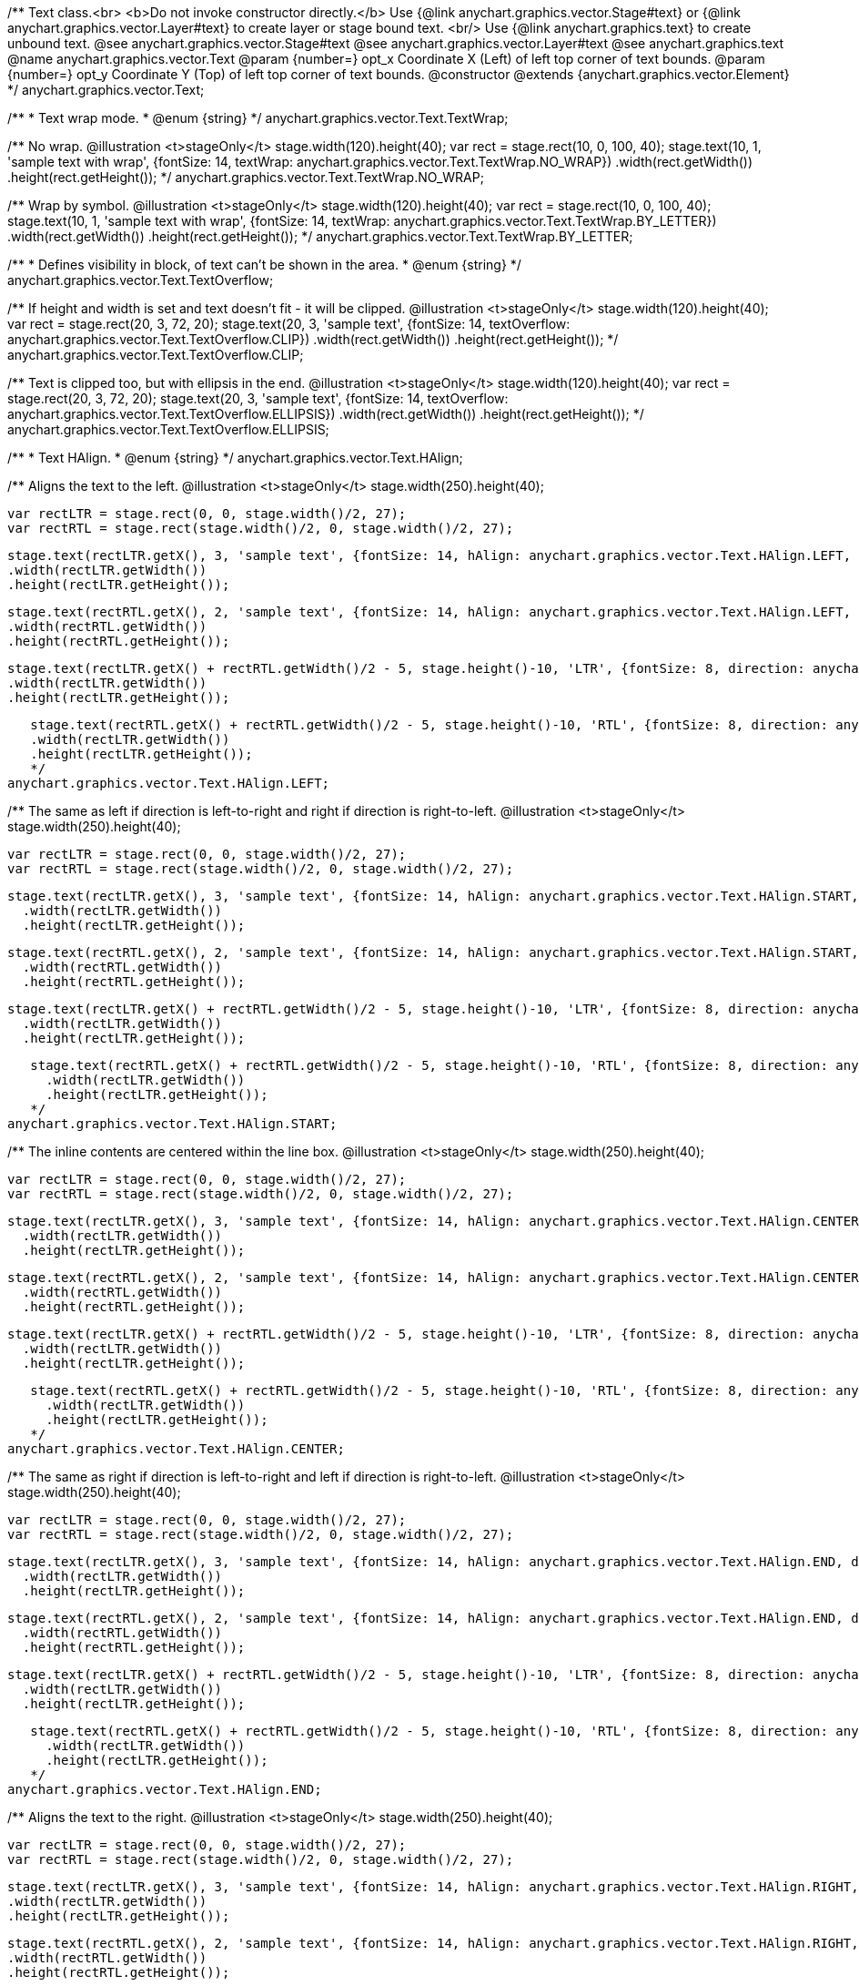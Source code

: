 /**
 Text class.<br>
 <b>Do not invoke constructor directly.</b> Use {@link anychart.graphics.vector.Stage#text} or
 {@link anychart.graphics.vector.Layer#text} to create layer or stage bound text.
 <br/> Use {@link anychart.graphics.text} to create unbound text.
 @see anychart.graphics.vector.Stage#text
 @see anychart.graphics.vector.Layer#text
 @see anychart.graphics.text
 @name anychart.graphics.vector.Text
 @param {number=} opt_x Coordinate X (Left) of left top corner of text bounds.
 @param {number=} opt_y Coordinate Y (Top) of left top corner of text bounds.
 @constructor
 @extends {anychart.graphics.vector.Element}
*/
anychart.graphics.vector.Text;

/**
 * Text wrap mode.
 * @enum {string}
 */
anychart.graphics.vector.Text.TextWrap;

/**
   No wrap.
   @illustration <t>stageOnly</t>
   stage.width(120).height(40);
   var rect = stage.rect(10, 0, 100, 40);
   stage.text(10, 1, 'sample text with wrap', {fontSize: 14, textWrap: anychart.graphics.vector.Text.TextWrap.NO_WRAP})
     .width(rect.getWidth())
     .height(rect.getHeight());
   */
anychart.graphics.vector.Text.TextWrap.NO_WRAP;

/**
   Wrap by symbol.
   @illustration <t>stageOnly</t>
   stage.width(120).height(40);
   var rect = stage.rect(10, 0, 100, 40);
   stage.text(10, 1, 'sample text with wrap', {fontSize: 14, textWrap: anychart.graphics.vector.Text.TextWrap.BY_LETTER})
     .width(rect.getWidth())
     .height(rect.getHeight());
   */
anychart.graphics.vector.Text.TextWrap.BY_LETTER;

/**
 * Defines visibility in block, of text can't be shown in the area.
 * @enum {string}
 */
anychart.graphics.vector.Text.TextOverflow;

/**
   If height and width is set and text doesn't fit - it will be clipped.
   @illustration <t>stageOnly</t>
   stage.width(120).height(40);
   var rect = stage.rect(20, 3, 72, 20);
   stage.text(20, 3, 'sample text', {fontSize: 14, textOverflow: anychart.graphics.vector.Text.TextOverflow.CLIP})
     .width(rect.getWidth())
     .height(rect.getHeight());
   */
anychart.graphics.vector.Text.TextOverflow.CLIP;

/**
   Text is clipped too, but with ellipsis in the end.
   @illustration <t>stageOnly</t>
   stage.width(120).height(40);
   var rect = stage.rect(20, 3, 72, 20);
   stage.text(20, 3, 'sample text', {fontSize: 14, textOverflow: anychart.graphics.vector.Text.TextOverflow.ELLIPSIS})
     .width(rect.getWidth())
     .height(rect.getHeight());
   */
anychart.graphics.vector.Text.TextOverflow.ELLIPSIS;

/**
 * Text HAlign.
 * @enum {string}
 */
anychart.graphics.vector.Text.HAlign;

/**
   Aligns the text to the left.
   @illustration <t>stageOnly</t>
   stage.width(250).height(40);

   var rectLTR = stage.rect(0, 0, stage.width()/2, 27);
   var rectRTL = stage.rect(stage.width()/2, 0, stage.width()/2, 27);

   stage.text(rectLTR.getX(), 3, 'sample text', {fontSize: 14, hAlign: anychart.graphics.vector.Text.HAlign.LEFT, direction: anychart.graphics.vector.Text.Direction.LTR})
   .width(rectLTR.getWidth())
   .height(rectLTR.getHeight());

   stage.text(rectRTL.getX(), 2, 'sample text', {fontSize: 14, hAlign: anychart.graphics.vector.Text.HAlign.LEFT, direction: anychart.graphics.vector.Text.Direction.RTL})
   .width(rectRTL.getWidth())
   .height(rectRTL.getHeight());

   stage.text(rectLTR.getX() + rectRTL.getWidth()/2 - 5, stage.height()-10, 'LTR', {fontSize: 8, direction: anychart.graphics.vector.Text.Direction.LTR})
   .width(rectLTR.getWidth())
   .height(rectLTR.getHeight());

   stage.text(rectRTL.getX() + rectRTL.getWidth()/2 - 5, stage.height()-10, 'RTL', {fontSize: 8, direction: anychart.graphics.vector.Text.Direction.LTR})
   .width(rectLTR.getWidth())
   .height(rectLTR.getHeight());
   */
anychart.graphics.vector.Text.HAlign.LEFT;

/**
   The same as left if direction is left-to-right and right if direction is right-to-left.
   @illustration <t>stageOnly</t>
   stage.width(250).height(40);

   var rectLTR = stage.rect(0, 0, stage.width()/2, 27);
   var rectRTL = stage.rect(stage.width()/2, 0, stage.width()/2, 27);

   stage.text(rectLTR.getX(), 3, 'sample text', {fontSize: 14, hAlign: anychart.graphics.vector.Text.HAlign.START, direction: anychart.graphics.vector.Text.Direction.LTR})
     .width(rectLTR.getWidth())
     .height(rectLTR.getHeight());

   stage.text(rectRTL.getX(), 2, 'sample text', {fontSize: 14, hAlign: anychart.graphics.vector.Text.HAlign.START, direction: anychart.graphics.vector.Text.Direction.RTL})
     .width(rectRTL.getWidth())
     .height(rectRTL.getHeight());

   stage.text(rectLTR.getX() + rectRTL.getWidth()/2 - 5, stage.height()-10, 'LTR', {fontSize: 8, direction: anychart.graphics.vector.Text.Direction.LTR})
     .width(rectLTR.getWidth())
     .height(rectLTR.getHeight());

   stage.text(rectRTL.getX() + rectRTL.getWidth()/2 - 5, stage.height()-10, 'RTL', {fontSize: 8, direction: anychart.graphics.vector.Text.Direction.LTR})
     .width(rectLTR.getWidth())
     .height(rectLTR.getHeight());
   */
anychart.graphics.vector.Text.HAlign.START;

/**
   The inline contents are centered within the line box.
   @illustration <t>stageOnly</t>
   stage.width(250).height(40);

   var rectLTR = stage.rect(0, 0, stage.width()/2, 27);
   var rectRTL = stage.rect(stage.width()/2, 0, stage.width()/2, 27);

   stage.text(rectLTR.getX(), 3, 'sample text', {fontSize: 14, hAlign: anychart.graphics.vector.Text.HAlign.CENTER, direction: anychart.graphics.vector.Text.Direction.LTR})
     .width(rectLTR.getWidth())
     .height(rectLTR.getHeight());

   stage.text(rectRTL.getX(), 2, 'sample text', {fontSize: 14, hAlign: anychart.graphics.vector.Text.HAlign.CENTER, direction: anychart.graphics.vector.Text.Direction.RTL})
     .width(rectRTL.getWidth())
     .height(rectRTL.getHeight());

   stage.text(rectLTR.getX() + rectRTL.getWidth()/2 - 5, stage.height()-10, 'LTR', {fontSize: 8, direction: anychart.graphics.vector.Text.Direction.LTR})
     .width(rectLTR.getWidth())
     .height(rectLTR.getHeight());

   stage.text(rectRTL.getX() + rectRTL.getWidth()/2 - 5, stage.height()-10, 'RTL', {fontSize: 8, direction: anychart.graphics.vector.Text.Direction.LTR})
     .width(rectLTR.getWidth())
     .height(rectLTR.getHeight());
   */
anychart.graphics.vector.Text.HAlign.CENTER;

/**
   The same as right if direction is left-to-right and left if direction is right-to-left.
   @illustration <t>stageOnly</t>
   stage.width(250).height(40);

   var rectLTR = stage.rect(0, 0, stage.width()/2, 27);
   var rectRTL = stage.rect(stage.width()/2, 0, stage.width()/2, 27);

   stage.text(rectLTR.getX(), 3, 'sample text', {fontSize: 14, hAlign: anychart.graphics.vector.Text.HAlign.END, direction: anychart.graphics.vector.Text.Direction.LTR})
     .width(rectLTR.getWidth())
     .height(rectLTR.getHeight());

   stage.text(rectRTL.getX(), 2, 'sample text', {fontSize: 14, hAlign: anychart.graphics.vector.Text.HAlign.END, direction: anychart.graphics.vector.Text.Direction.RTL})
     .width(rectRTL.getWidth())
     .height(rectRTL.getHeight());

   stage.text(rectLTR.getX() + rectRTL.getWidth()/2 - 5, stage.height()-10, 'LTR', {fontSize: 8, direction: anychart.graphics.vector.Text.Direction.LTR})
     .width(rectLTR.getWidth())
     .height(rectLTR.getHeight());

   stage.text(rectRTL.getX() + rectRTL.getWidth()/2 - 5, stage.height()-10, 'RTL', {fontSize: 8, direction: anychart.graphics.vector.Text.Direction.LTR})
     .width(rectLTR.getWidth())
     .height(rectLTR.getHeight());
   */
anychart.graphics.vector.Text.HAlign.END;

/**
   Aligns the text to the right.
   @illustration <t>stageOnly</t>
   stage.width(250).height(40);

   var rectLTR = stage.rect(0, 0, stage.width()/2, 27);
   var rectRTL = stage.rect(stage.width()/2, 0, stage.width()/2, 27);

   stage.text(rectLTR.getX(), 3, 'sample text', {fontSize: 14, hAlign: anychart.graphics.vector.Text.HAlign.RIGHT, direction: anychart.graphics.vector.Text.Direction.LTR})
   .width(rectLTR.getWidth())
   .height(rectLTR.getHeight());

   stage.text(rectRTL.getX(), 2, 'sample text', {fontSize: 14, hAlign: anychart.graphics.vector.Text.HAlign.RIGHT, direction: anychart.graphics.vector.Text.Direction.RTL})
   .width(rectRTL.getWidth())
   .height(rectRTL.getHeight());

   stage.text(rectLTR.getX() + rectRTL.getWidth()/2 - 5, stage.height()-10, 'LTR', {fontSize: 8, direction: anychart.graphics.vector.Text.Direction.LTR})
   .width(rectLTR.getWidth())
   .height(rectLTR.getHeight());

   stage.text(rectRTL.getX() + rectRTL.getWidth()/2 - 5, stage.height()-10, 'RTL', {fontSize: 8, direction: anychart.graphics.vector.Text.Direction.LTR})
   .width(rectLTR.getWidth())
   .height(rectLTR.getHeight());
   */
anychart.graphics.vector.Text.HAlign.RIGHT;

/**
 * Text VAilgn.
 * @enum {string}
 */
anychart.graphics.vector.Text.VAlign;

/**
   vAlign top.
   @illustration <t>stageOnly</t>
   stage.width(120).height(30);
   stage.rect(0, 0, stage.width(), stage.height());
   stage.text(10, 0, 'sample text', {fontSize: 14, vAlign: 'top'})
    .width(stage.width()).height(stage.height());
   */
anychart.graphics.vector.Text.VAlign.TOP;

/**
   vAlign middle.
   @illustration <t>stageOnly</t>
   stage.width(120).height(30);
   stage.rect(0, 0, stage.width(), stage.height());
   stage.text(10, 0, 'sample text', {fontSize: 14, vAlign: 'middle'})
   .width(stage.width()).height(stage.height());
   */
anychart.graphics.vector.Text.VAlign.MIDDLE;

/**
   vAlign bottom.
   @illustration <t>stageOnly</t>
   stage.width(120).height(30);
   stage.rect(0, 0, stage.width(), stage.height());
   stage.text(10, 0, 'sample text', {fontSize: 14, vAlign: 'bottom'})
   .width(stage.width()).height(stage.height());
   */
anychart.graphics.vector.Text.VAlign.BOTTOM;

/**
 * Text decoration.
 * @enum {string}
 */
anychart.graphics.vector.Text.Decoration;

/**
   Blinking text. This value is not supported by some browser and is discussed in CSS3,
   animation is recommended instead.
   @illustration <t>stageOnly</t>
   stage.width(100);
   stage.height(25);
   stage.text(7, 1, 'sample text', {fontSize: 14, decoration: anychart.graphics.vector.Text.Decoration.BLINK})
   .width(stage.width()).height(stage.height());
   */
anychart.graphics.vector.Text.Decoration.BLINK;

/**
   Line through decoration.
   @illustration <t>stageOnly</t>
   stage.width(100);
   stage.height(25);
   stage.text(7, 1, 'sample text', {fontSize: 14, decoration: anychart.graphics.vector.Text.Decoration.LINE_THROUGH})
   .width(stage.width()).height(stage.height());
   */
anychart.graphics.vector.Text.Decoration.LINE_THROUGH;

/**
   Overline decoration.
   @illustration <t>stageOnly</t>
   stage.width(100);
   stage.height(25);
   stage.text(7, 1, 'sample text', {fontSize: 14, decoration: anychart.graphics.vector.Text.Decoration.OVERLINE})
   .width(stage.width()).height(stage.height());
   */
anychart.graphics.vector.Text.Decoration.OVERLINE;

/**
   Underline decoration.
   @illustration <t>stageOnly</t>
   stage.width(100);
   stage.height(25);
   stage.text(7, 1, 'sample text', {fontSize: 14, decoration: anychart.graphics.vector.Text.Decoration.UNDERLINE})
   .width(stage.width()).height(stage.height());
   */
anychart.graphics.vector.Text.Decoration.UNDERLINE;

/**
   Cancels all decorations, including links underline.
   @illustration <t>stageOnly</t>
   stage.width(100);
   stage.height(25);
   stage.text(7, 1, 'sample text', {fontSize: 14, decoration: anychart.graphics.vector.Text.Decoration.NONE})
   .width(stage.width()).height(stage.height());
   */
anychart.graphics.vector.Text.Decoration.NONE;

/**
 * Defines lowercase.
 * @enum {string}
 */
anychart.graphics.vector.Text.FontVariant;

/**
   Leave lovercase as is.
   @illustration <t>stageOnly</t>
   stage.width(100);
   stage.height(25);
   stage.text(7, 1, 'Sample text', {fontSize: 14, fontVariant: anychart.graphics.vector.Text.FontVariant.NORMAL});
   */
anychart.graphics.vector.Text.FontVariant.NORMAL;

/**
   Make lowercase smaller.
   @illustration <t>stageOnly</t>
   stage.width(100);
   stage.height(25);
   stage.text(7, 1, 'Sample text', {fontSize: 14, fontVariant: anychart.graphics.vector.Text.FontVariant.SMALL_CAP});
   */
anychart.graphics.vector.Text.FontVariant.SMALL_CAP;

/**
 * Font style.
 * @enum {string}
 */
anychart.graphics.vector.Text.FontStyle;

/**
   Normal.
   @illustration <t>stageOnly</t>
   stage.width(100);
   stage.height(25);
   stage.text(7, 1, 'Sample Text', {fontSize: 14, fontStyle: anychart.graphics.vector.Text.FontStyle.NORMAL});
   */
anychart.graphics.vector.Text.FontStyle.NORMAL;

/**
   Italic.
   @illustration <t>stageOnly</t>
   stage.width(100);
   stage.height(25);
   stage.text(7, 1, 'Sample Text', {fontSize: 14, fontStyle: anychart.graphics.vector.Text.FontStyle.ITALIC});
   */
anychart.graphics.vector.Text.FontStyle.ITALIC;

/**
   Oblique.
   @illustration <t>stageOnly</t>
   stage.width(100);
   stage.height(25);
   stage.text(7, 1, 'Sample Text', {fontSize: 14, fontStyle: anychart.graphics.vector.Text.FontStyle.OBLIQUE});
   */
anychart.graphics.vector.Text.FontStyle.OBLIQUE;

/**
 * Text direction.
 * @enum {string}
 */
anychart.graphics.vector.Text.Direction;

/**
   Left to right.
   @illustration <t>stageOnly</t>
   var padding = 5;
   stage.width(120).height(25);
   stage.rect(0, 0, stage.width(), stage.height());
   stage.text(0, 1, 'sample text', {fontSize: 14, direction: anychart.graphics.vector.Text.Direction.LTR})
      .width(stage.width())
      .height(stage.height())
      .textIndent(padding);
   */
anychart.graphics.vector.Text.Direction.LTR;

/**
   Right to left.
   @illustration <t>stageOnly</t>
   var padding = 5;
   stage.width(120).height(25);
   stage.rect(0, 0, stage.width(), stage.height());
   stage.text(0, 1, 'sample text', {fontSize: 14, direction: anychart.graphics.vector.Text.Direction.RTL})
      .width(stage.width())
      .height(stage.height())
      .textIndent(padding);
   */
anychart.graphics.vector.Text.Direction.RTL;

/**
 Getter for X coordinate of text.
 @return {number}
 */
anychart.graphics.vector.Text.prototype.x;

/**
 Setter for X coordinate of text.
 @example anychart.graphics.vector.Text.x
 @param {number=} opt_value X coordinate.
 @return {anychart.graphics.vector.Text}
 */
anychart.graphics.vector.Text.prototype.x;

/**
 Getter for Y coordinate of text.
 @return {number}
 */
anychart.graphics.vector.Text.prototype.y;

/**
 Setter for Y coordinate of text.
 @example anychart.graphics.vector.Text.y
 @param {number=} opt_value Y coordinate.
 @return {anychart.graphics.vector.Text}
 */
anychart.graphics.vector.Text.prototype.y;

/**
 Returns width.<br/>
 <b>Note:</b> it is not calculated automatically and has no default, and if it
 was not set using setter - <b>NaN</b> is returned.
 @return {number|string}
 */
anychart.graphics.vector.Text.prototype.width;

/**
 Sets width.
 @example anychart.graphics.vector.Text.width
 @param {(number|string)=} opt_value Width.
 @return {anychart.graphics.vector.Text} Self instance for method chaining.
 */
anychart.graphics.vector.Text.prototype.width;

/**
 Returns height.<br/>
 <b>Note:</b> it is not calculated automatically and has no default, and if it
 was not set using setter - <b>NaN</b> is returned.
 @return {number|string}
 */
anychart.graphics.vector.Text.prototype.height;

/**
 Sets height.
 @example anychart.graphics.vector.Text.height
 @param {(number|string)=} opt_value Height.
 @return {anychart.graphics.vector.Text} Self instance for method chaining.
 */
anychart.graphics.vector.Text.prototype.height;

/**
 Getter for text opacity.
 @return {number}
 */
anychart.graphics.vector.Text.prototype.opacity;

/**
 Setter for text opacity.
 @example anychart.graphics.vector.Text.opacity
 @param {number=} opt_value Text opacity.
 @return {anychart.graphics.vector.Text} Self instance for method chaining.
 */
anychart.graphics.vector.Text.prototype.opacity;

/**
 Getter for text color.
 @return {string}
 */
anychart.graphics.vector.Text.prototype.color;

/**
 Setter for text color.
 @example anychart.graphics.vector.Text.color
 @param {string=} opt_value Text color.
 @return {anychart.graphics.vector.Text} Self instance for method chaining.
 */
anychart.graphics.vector.Text.prototype.color;

/**
 Getter for font size of text.
 @return {string|number}
 */
anychart.graphics.vector.Text.prototype.fontSize;

/**
 Setter for font size of text.
 @example anychart.graphics.vector.Text.fontSize
 @param {(string|number)=} opt_value Font size.
 @return {anychart.graphics.vector.Text} Self instance for method chaining.
 */
anychart.graphics.vector.Text.prototype.fontSize;

/**
 Getter for font family of text.
 @return {string}
 */
anychart.graphics.vector.Text.prototype.fontFamily;

/**
 Setter for font family of text.
 @example anychart.graphics.vector.Text.fontFamily
 @param {string=} opt_value Font family.
 @return {anychart.graphics.vector.Text} Self instance for method chaining.
 */
anychart.graphics.vector.Text.prototype.fontFamily;

/**
 Getter for text direction.
 @return {string}
 */
anychart.graphics.vector.Text.prototype.direction;

/**
 Setter for text direction.
 @example anychart.graphics.vector.Text.direction
 @param {(anychart.graphics.vector.Text.Direction|string)=} opt_value Text direction.
 @return {anychart.graphics.vector.Text} Self instance for method chaining.
 */
anychart.graphics.vector.Text.prototype.direction;

/**
 Getter for font style of text.
 @return {string}
 */
anychart.graphics.vector.Text.prototype.fontStyle;

/**
 Setter for font style of text.
 @example anychart.graphics.vector.Text.fontStyle
 @param {(anychart.graphics.vector.Text.FontStyle|string)=} opt_value Font style.
 @return {anychart.graphics.vector.Text} Self instance for method chaining.
 */
anychart.graphics.vector.Text.prototype.fontStyle;

/**
 Getter for font variant of text.
 @return {string}
 */
anychart.graphics.vector.Text.prototype.fontVariant;

/**
 Setter for font variant of text.
 @example anychart.graphics.vector.Text.fontVariant
 @param {(anychart.graphics.vector.Text.FontVariant|string)=} opt_value Font variant.
 @return {anychart.graphics.vector.Text} Self instance for method chaining.
 */
anychart.graphics.vector.Text.prototype.fontVariant;

/**
 Getter for font weight of text.
 @return {string}
 */
anychart.graphics.vector.Text.prototype.fontWeight;

/**
 Setter for font weight of text.
 @example anychart.graphics.vector.Text.fontWeight
 @param {(string|number)=} opt_value Font weight.
 @return {anychart.graphics.vector.Text} Self instance for method chaining.
 */
anychart.graphics.vector.Text.prototype.fontWeight;

/**
 Getter for letter spacing of text.
 @return {string}
 */
anychart.graphics.vector.Text.prototype.letterSpacing;

/**
 Setter for letter spacing of text.
 @example anychart.graphics.vector.Text.letterSpacing
 @param {(string|number)=} opt_value Letter spacing.
 @return {anychart.graphics.vector.Text} Self instance for method chaining.
 */
anychart.graphics.vector.Text.prototype.letterSpacing;

/**
 Getter for text decoration.
 @return {string}
 */
anychart.graphics.vector.Text.prototype.decoration;

/**
 Setter for text decoration.
 @example anychart.graphics.vector.Text.decoration
 @param {(anychart.graphics.vector.Text.Decoration|string)=} opt_value Text decoration.
 @return {anychart.graphics.vector.Text} Self instance for method chaining.
 */
anychart.graphics.vector.Text.prototype.decoration;

/**
 Getter for line height of text.
 @return {string}
 */
anychart.graphics.vector.Text.prototype.lineHeight;

/**
 Sets line height, either as ratio or in pixels.
 @example anychart.graphics.vector.Text.lineHeight
 @param {(string|number)=} opt_value Letter height.
 @return {anychart.graphics.vector.Text} Self instance for method chaining.
 */
anychart.graphics.vector.Text.prototype.lineHeight;

/**
 Getter for text indent.
 @return {number}
 */
anychart.graphics.vector.Text.prototype.textIndent;

/**
 Setter for text indent.<br/>
 The text-indent property specifies the indentation of the first line in a text-block.
 @example anychart.graphics.vector.Text.textIndent
 @param {number=} opt_value Text indent of text.
 @return {anychart.graphics.vector.Text} Self instance for method chaining.
 */
anychart.graphics.vector.Text.prototype.textIndent;

/**
 Getter for vertical align of text.
 @return {string}
 */
anychart.graphics.vector.Text.prototype.vAlign;

/**
 Setter for vertical align of text.
 @example anychart.graphics.vector.Text.vAlign
 @param {(anychart.graphics.vector.Text.VAlign|string)=} opt_value Vertical align.
 @return {anychart.graphics.vector.Text} Self instance for method chaining.
 */
anychart.graphics.vector.Text.prototype.vAlign;

/**
 Getter for horizontal align of text.
 @return {string}
 */
anychart.graphics.vector.Text.prototype.hAlign;

/**
 Setter for horizontal align of text.
 @example anychart.graphics.vector.Text.hAlign
 @param {(anychart.graphics.vector.Text.HAlign|string)=} opt_value Horizontal align.
 @return {anychart.graphics.vector.Text} Self instance for method chaining.
 */
anychart.graphics.vector.Text.prototype.hAlign;

/**
 Getter for text wrap of text.
 @return {string}
 */
anychart.graphics.vector.Text.prototype.textWrap;

/**
 Setter for text wrap of text.
 @example anychart.graphics.vector.Text.textWrap
 @param {(anychart.graphics.vector.Text.TextWrap|string)=} opt_value Text wrap.
 @return {anychart.graphics.vector.Text} Self instance for method chaining.
 */
anychart.graphics.vector.Text.prototype.textWrap;

/**
 Getter for font text overflow of text.
 @return {string}
 */
anychart.graphics.vector.Text.prototype.textOverflow;

/**
 Setter for font text overflow of text.
 @example anychart.graphics.vector.Text.textOverflow
 @param {(anychart.graphics.vector.Text.TextOverflow|string)=} opt_value Text overflow.
 @return {anychart.graphics.vector.Text} Self instance for method chaining.
 */
anychart.graphics.vector.Text.prototype.textOverflow;

/**
 Getter for text selectable property.
 @return {boolean}
 */
anychart.graphics.vector.Text.prototype.selectable;

/**
 Setter for text selectable property.<br/>
 Defines whether text can be selected. If <b>false</b> - no selection.
 @example anychart.graphics.vector.Text.selectable
 @param {boolean=} opt_value Text selectable property.
 @return {anychart.graphics.vector.Text} Self instance for method chaining.
 */
anychart.graphics.vector.Text.prototype.selectable;

/**
 Getter for style.
 @return {anychart.graphics.vector.TextStyle} Style.
 */
anychart.graphics.vector.Text.prototype.style;

/**
 Sets style.
 @example anychart.graphics.vector.Text.style
 @param {anychart.graphics.vector.TextStyle=} opt_value Style.
 @return {anychart.graphics.vector.Text} Self instance for method chaining.
 */
anychart.graphics.vector.Text.prototype.style;

/**
 Get current text.
 @return {string} Current text.
 */
anychart.graphics.vector.Text.prototype.text;

/**
 Set up plain text. Text will be take as is. All symbols will be displaying in result.
 @example anychart.graphics.vector.Text.text
 @param {string=} opt_value Plaint text.
 @return {anychart.graphics.vector.Text} Self instance for method chaining.
 */
anychart.graphics.vector.Text.prototype.text;

/**
 Get current text.
 @return {string} Current plain text.
 */
anychart.graphics.vector.Text.prototype.htmlText;

/**
 Set up text in HTML format. Incoming text is parsed HTML parser.
 The tags that define style will taken into consideration and applied to the final result.
 HTML tags supported:
 <ul>
  <li>&lt;br&gt; (&lt;br/&gt;)</li>
  <li>&lt;b&gt;&lt;/b&gt;, &lt;strong&gt;&lt;/strong&gt;</li>
  <li>&lt;i&gt;&lt;/i&gt;, &lt;em&gt;&lt;/em&gt;</li>
  <li>&lt;span&gt;&lt;/span&gt; (font-style, font-variant, font-family, font-size, font-weight, color, letter-spacing,
 text-decoration, opacity)</li>
 </ul>
 @shortDescription Set up text in HTML format. Incoming text is parsed HTML parser.
 @example anychart.graphics.vector.Text.htmlText
 @param {string=} opt_value Text with HTML tags.
 @return {anychart.graphics.vector.Text} Self instance for method chaining.
 */
anychart.graphics.vector.Text.prototype.htmlText;

